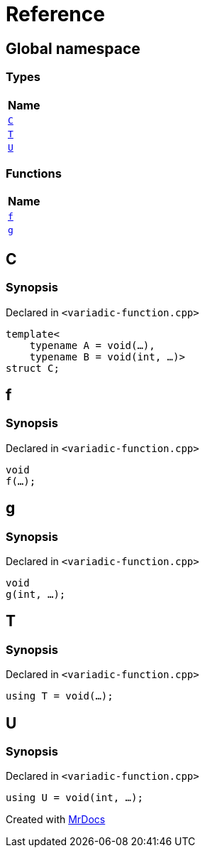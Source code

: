= Reference
:mrdocs:

[#index]
== Global namespace


=== Types

[cols=1]
|===
| Name 

| <<C,`C`>> 
| <<T,`T`>> 
| <<U,`U`>> 
|===
=== Functions

[cols=1]
|===
| Name 

| <<f,`f`>> 
| <<g,`g`>> 
|===

[#C]
== C


=== Synopsis


Declared in `&lt;variadic&hyphen;function&period;cpp&gt;`

[source,cpp,subs="verbatim,replacements,macros,-callouts"]
----
template&lt;
    typename A = void(...),
    typename B = void(int, ...)&gt;
struct C;
----




[#f]
== f


=== Synopsis


Declared in `&lt;variadic&hyphen;function&period;cpp&gt;`

[source,cpp,subs="verbatim,replacements,macros,-callouts"]
----
void
f(...);
----

[#g]
== g


=== Synopsis


Declared in `&lt;variadic&hyphen;function&period;cpp&gt;`

[source,cpp,subs="verbatim,replacements,macros,-callouts"]
----
void
g(int, ...);
----

[#T]
== T


=== Synopsis


Declared in `&lt;variadic&hyphen;function&period;cpp&gt;`

[source,cpp,subs="verbatim,replacements,macros,-callouts"]
----
using T = void(...);
----

[#U]
== U


=== Synopsis


Declared in `&lt;variadic&hyphen;function&period;cpp&gt;`

[source,cpp,subs="verbatim,replacements,macros,-callouts"]
----
using U = void(int, ...);
----



[.small]#Created with https://www.mrdocs.com[MrDocs]#
